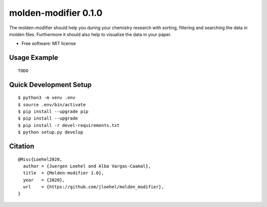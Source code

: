 =====================
molden-modifier 0.1.0
=====================

.. start-badges

|made-with-python|

.. |made-with-python| image:: https://img.shields.io/badge/Made%20with-Python-1f425f.svg
   :target: https://www.python.org/

.. end-badges

The molden-modifier should help you during your chemistry research with sorting,
filtering and searching the data in molden files. Furthermore it should also
help to visualize the data in your paper.

* Free software: MIT license


Usage Example
=============

::

   TODO


Quick Development Setup
=======================

::

    $ python3 -m venv .env
    $ source .env/bin/activate
    $ pip install --upgrade pip
    $ pip install --upgrade
    $ pip install -r devel-requirements.txt
    $ python setup.py develop

Citation
========

::

    @Misc{Loehel2020,
      author = {Juergen Loehel and Alba Vargas-Caamal},
      title  = {Molden-modifier 1.0},
      year   = {2020},
      url    = {https://github.com/jloehel/molden_modifier},
    }
